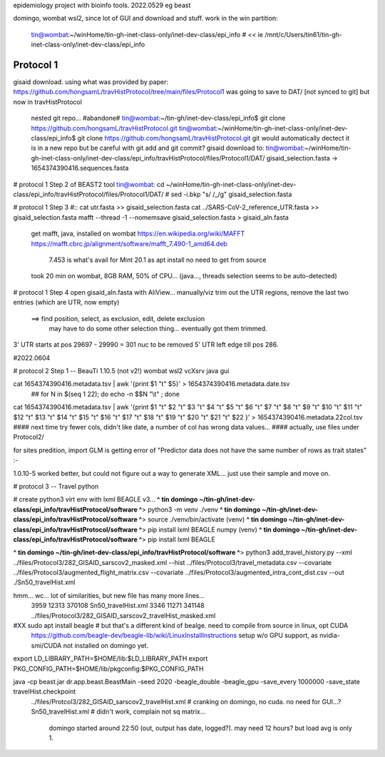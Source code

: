
epidemiology project with bioinfo tools.
2022.0529
eg beast

domingo, 
wombat wsl2, since lot of GUI and download and stuff.  work in the win partition: 
	tin@wombat:~/winHome/tin-gh-inet-class-only/inet-dev-class/epi_info               # *<<*
	ie /mnt/c/Users/tin61/tin-gh-inet-class-only/inet-dev-class/epi_info


Protocol 1
==========

gisaid download.
using what was provided by paper:
https://github.com/hongsamL/travHistProtocol/tree/main/files/Protocol1
was going to save to DAT/  [not synced to git]
but now in travHistProtocol
	nested git repo...
	#abandone# tin@wombat:~/tin-gh/inet-dev-class/epi_info$                git clone https://github.com/hongsamL/travHistProtocol.git
	tin@wombat:~/winHome/tin-gh-inet-class-only/inet-dev-class/epi_info$   git clone https://github.com/hongsamL/travHistProtocol.git
	git would automatically dectect it is in a new repo
	but be careful with git add and git commit?
	gisaid download to:
	tin@wombat:~/winHome/tin-gh-inet-class-only/inet-dev-class/epi_info/travHistProtocol/files/Protocol1/DAT/
	gisaid_selection.fasta -> 1654374390416.sequences.fasta

	
# protocol 1 Step 2  of BEAST2 tool
tin@wombat: cd ~/winHome/tin-gh-inet-class-only/inet-dev-class/epi_info/travHistProtocol/files/Protocol1/DAT/
#    sed -i.bkp "s/ /_/g" gisaid_selection.fasta    


# protocol 1 Step 3
#:: cat utr.fasta >> gisaid_selection.fasta
cat ../SARS-CoV-2_reference_UTR.fasta >> gisaid_selection.fasta
mafft --thread -1 --nomemsave gisaid_selection.fasta > gisaid_aln.fasta

	get mafft, java, installed on wombat
	https://en.wikipedia.org/wiki/MAFFT
	https://mafft.cbrc.jp/alignment/software/mafft_7.490-1_amd64.deb
		7.453 is what's avail for Mint 20.1 as apt install
		no need to get from source
	took 20 min on wombat, 8GB RAM, 50% of CPU... (java..., threads selection seems to be auto-detected)


# protocol 1 Step 4
open gisaid_aln.fasta with AliView... manually/viz trim out the UTR regions, remove the last two entries (which are UTR, now empty)
	==> find position, select, as exclusion, edit, delete exclusion
	    may have to do some other selection thing... eventually got them trimmed.
3' UTR starts at pos 29697 - 29990 = 301 nuc to be removed
5' UTR left edge till pos 286.

#2022.0604

# protocol 2 Step 1 -- BeauTi 1.10.5  (not v2!)  wombat wsl2 vcXsrv java gui

cat 1654374390416.metadata.tsv | awk '{print $1 "\t" $5}' > 1654374390416.metadata.date.tsv
		## for N in $(seq 1 22); do echo -n \$$N \"\\t\"  \  ; done
cat 1654374390416.metadata.tsv | awk '{print $1 "\t"  $2 "\t"  $3 "\t"  $4 "\t"  $5 "\t"  $6 "\t"  $7 "\t"  $8 "\t"  $9 "\t"  $10 "\t"  $11 "\t"  $12 "\t"  $13 "\t"  $14 "\t"  $15 "\t"  $16 "\t"  $17 "\t"  $18 "\t"  $19 "\t"  $20 "\t"  $21 "\t"  $22 }' > 1654374390416.metadata.22col.tsv
#### next time try fewer cols, didn't like date, a number of col has wrong data values... 
#### actually, use files under Protocol2/ 

for sites predition, import GLM is getting error of "Predictor data does not have the same number of rows as trait states" :-\

1.0.10-5 worked better, but 
could not figure out a way to generate XML…
just use their sample and move on.
 


# protocol 3  -- Travel python

# create python3 virt env with lxml BEAGLE v3...
**^ tin domingo ~/tin-gh/inet-dev-class/epi_info/travHistProtocol/software ^**>  python3 -m venv ./venv
**^ tin domingo ~/tin-gh/inet-dev-class/epi_info/travHistProtocol/software ^**>  source ./venv/bin/activate
(venv) **^ tin domingo ~/tin-gh/inet-dev-class/epi_info/travHistProtocol/software ^**>  pip install lxml BEAGLE numpy
(venv) **^ tin domingo ~/tin-gh/inet-dev-class/epi_info/travHistProtocol/software ^**>  pip install lxml BEAGLE

**^ tin domingo ~/tin-gh/inet-dev-class/epi_info/travHistProtocol/software ^**>
python3 add_travel_history.py --xml ../files/Protocol3/282_GISAID_sarscov2_masked.xml  --hist ../files/Protocol3/travel_metadata.csv   --covariate ../files/Protocol3/augmented_flight_matrix.csv  --covariate ../files/Protocol3/augmented_intra_cont_dist.csv  --out ./Sn50_travelHist.xml


hmm... wc... lot of similarities, but new file has many more lines...
  3959  12313 370108 Sn50_travelHist.xml
  3346  11271 341148 ../files/Protocol3/282_GISAID_sarscov2_travelHist_masked.xml


#XX sudo apt install beagle # but that's a different kind of bealge.  need to compile from source in linux, opt  CUDA
	https://github.com/beagle-dev/beagle-lib/wiki/LinuxInstallInstructions
	setup w/o GPU support, as nvidia-smi/CUDA not installed on domingo yet.

export LD_LIBRARY_PATH=$HOME/lib:$LD_LIBRARY_PATH
export PKG_CONFIG_PATH=$HOME/lib/pkgconfig:$PKG_CONFIG_PATH

java -cp beast.jar dr.app.beast.BeastMain -seed 2020 -beagle_double -beagle_gpu -save_every 1000000 -save_state travelHist.checkpoint   \
  ../files/Protcol3/282_GISAID_sarscov2_travelHist.xml   # cranking on domingo, no cuda.  no need for GUI...?
  Sn50_travelHist.xml                     # didn't work, complain not sq matrix...
    domingo started around 22:50  (out, output has date, logged?).  may need 12 hours?  but load avg is only 1.



